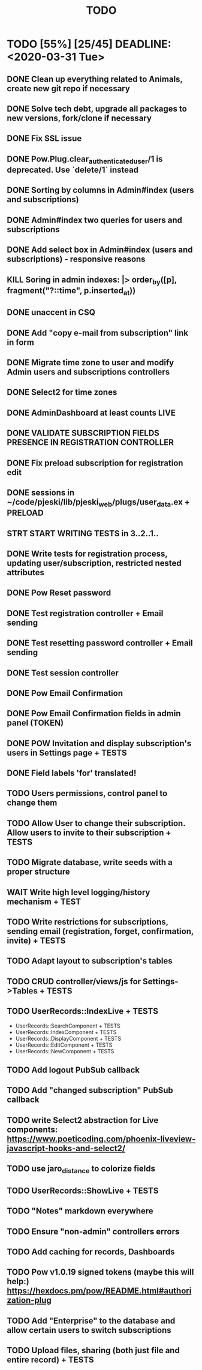 #+TITLE: TODO

* TODO [55%] [25/45] DEADLINE: <2020-03-31 Tue>
** DONE Clean up everything related to Animals, create new git repo if necessary
** DONE Solve tech debt, upgrade all packages to new versions, fork/clone if necessary
** DONE Fix SSL issue
** DONE Pow.Plug.clear_authenticated_user/1 is deprecated. Use `delete/1` instead
** DONE Sorting by columns in Admin#index (users and subscriptions)
** DONE Admin#index two queries for users and subscriptions
** DONE Add select box in Admin#index (users and subscriptions) - responsive reasons
** KILL Soring in admin indexes: |> order_by([p], fragment("?::time", p.inserted_at))
** DONE unaccent in CSQ
** DONE Add "copy e-mail from subscription" link in form
** DONE Migrate time zone to user and modify Admin users and subscriptions controllers
** DONE Select2 for time zones
** DONE AdminDashboard at least counts LIVE
** DONE VALIDATE SUBSCRIPTION FIELDS PRESENCE IN REGISTRATION CONTROLLER
** DONE Fix preload subscription for registration edit
** DONE sessions in ~/code/pjeski/lib/pjeski_web/plugs/user_data.ex + PRELOAD
** STRT START WRITING TESTS in 3..2..1..
** DONE Write tests for registration process, updating user/subscription, restricted nested attributes
** DONE Pow Reset password
** DONE Test registration controller + Email sending
** DONE Test resetting password controller + Email sending
** DONE Test session controller
** DONE Pow Email Confirmation
** DONE Pow Email Confirmation fields in admin panel (TOKEN)
** DONE POW Invitation and display subscription's users in Settings page + TESTS
** DONE Field labels 'for' translated!
** TODO Users permissions, control panel to change them
** TODO Allow User to change their subscription. Allow users to invite to their subscription + TESTS
** TODO Migrate database, write seeds with a proper structure
** WAIT Write high level logging/history mechanism + TEST
** TODO Write restrictions for subscriptions, sending email (registration, forget, confirmation, invite) + TESTS
** TODO Adapt layout to subscription's tables
** TODO CRUD controller/views/js for Settings->Tables + TESTS
** TODO UserRecords::IndexLive + TESTS
- UserRecords::SearchComponent + TESTS
- UserRecords::IndexComponent + TESTS
- UserRecords::DisplayComponent + TESTS
- UserRecords::EditComponent + TESTS
- UserRecords::NewComponent + TESTS
** TODO Add logout PubSub callback
** TODO Add "changed subscription" PubSub callback
** TODO write Select2 abstraction for Live components: https://www.poeticoding.com/phoenix-liveview-javascript-hooks-and-select2/
** TODO use jaro_distance to colorize fields
** TODO UserRecords::ShowLive + TESTS
** TODO "Notes" markdown everywhere
** TODO Ensure "non-admin" controllers errors
** TODO Add caching for records, Dashboards
** TODO Pow v1.0.19 signed tokens (maybe this will help:) https://hexdocs.pm/pow/README.html#authorization-plug
** TODO Add "Enterprise" to the database and allow certain users to switch subscriptions
** TODO Upload files, sharing (both just file and entire record) + TESTS
